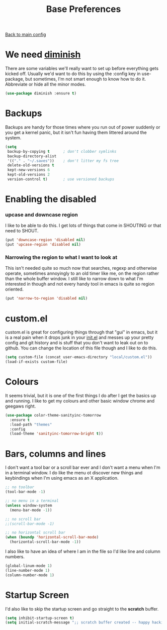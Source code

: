 #+TITLE: Base Preferences

[[file:../README.org][Back to main config]]

* We need [[https://github.com/emacsmirror/diminish][diminish]]

   There are some variables we'll really want to set up before
   everything gets kicked off. Usually we'd want to do this by using
   the :config key in use-package, but sometimes, I'm not smart enough
   to know how to do it. Abbreviate or hide all the minor modes.
   
   #+BEGIN_SRC emacs-lisp
     (use-package diminish :ensure t)
   #+END_SRC

* Backups

   Backups are handy for those times where you run out of power
   suddenly or you get a kernel panic, but it isn't fun having them
   littered around the system.

   #+BEGIN_SRC emacs-lisp
     (setq
      backup-by-copying t      ; don't clobber symlinks
      backup-directory-alist
      '(("." . "~/.saves"))    ; don't litter my fs tree
      delete-old-versions t
      kept-new-versions 6
      kept-old-versions 2
      version-control t)       ; use versioned backups
   #+END_SRC

* Enabling the disabled

*** upcase and downcase region

    I like to be able to do this. I get lots of things that come in
    SHOUTING or that need to SHOUT.

    #+BEGIN_SRC emacs-lisp
      (put 'downcase-region 'disabled nil)
      (put 'upcase-region 'disabled nil)
    #+END_SRC

*** Narrowing the region to what I want to look at

    This isn't needed quite so much now that searches, regexp and
    otherwise operate, sometimes annoyingly to an old timer like me, on
    the region rather than the whole buffer window. I still like to
    narrow down to what I'm interested in though and not every handy
    tool in emacs is quite so region oriented.

    #+BEGIN_SRC emacs-lisp
      (put 'narrow-to-region 'disabled nil)
    #+END_SRC

* custom.el

   custom.el is great for configuring things through that "gui" in
   emacs, but it is a real pain when it drops junk in your [[../init.el][init.el]] and
   messes up your pretty config and git history and is stuff that you
   don't want to leak out on to github. You can change the location of
   this file though and I like to do this.

   #+BEGIN_SRC emacs-lisp
     (setq custom-file (concat user-emacs-directory "local/custom.el"))
     (load-if-exists custom-file)
   #+END_SRC

* Colours

   It seems trivial, but it is one of the first things I do after I
   get the basics up and running. I like to get my colours and other
   basic window chrome and geegaws right.

   #+BEGIN_SRC emacs-lisp
     (use-package color-theme-sanityinc-tomorrow
       :ensure t
       :load-path "themes"
       :config
       (load-theme 'sanityinc-tomorrow-bright t))
   #+END_SRC

* Bars, columns and lines

   I don't want a tool bar or a scroll bar ever and I don't want a
   menu when I'm in a terminal window.  I do like the menu ot discover
   new things and keybindings when I'm using emacs as an X
   application.

   #+BEGIN_SRC emacs-lisp
     ;; no toolbar
     (tool-bar-mode -1)

     ;; no menu in a terminal
     (unless window-system
       (menu-bar-mode -1))

     ;; no scroll bar
     ;;(scroll-bar-mode -1)

     ;; no horizontal scroll bar
     (when (boundp 'horizontal-scroll-bar-mode)
       (horizontal-scroll-bar-mode -1))
   #+END_SRC

   I also like to have an idea of where I am in the file so I'd like
   line and column numbers.

   #+BEGIN_SRC emacs-lisp
     (global-linum-mode 1)
     (line-number-mode 1)
     (column-number-mode 1)
   #+END_SRC

* Startup Screen

   I'd also like to skip the startup screen and go straight to the
   *scratch* buffer.

   #+BEGIN_SRC emacs-lisp
     (setq inhibit-startup-screen t)
     (setq initial-scratch-message ";; scratch buffer created -- happy hacking\n")
   #+END_SRC
